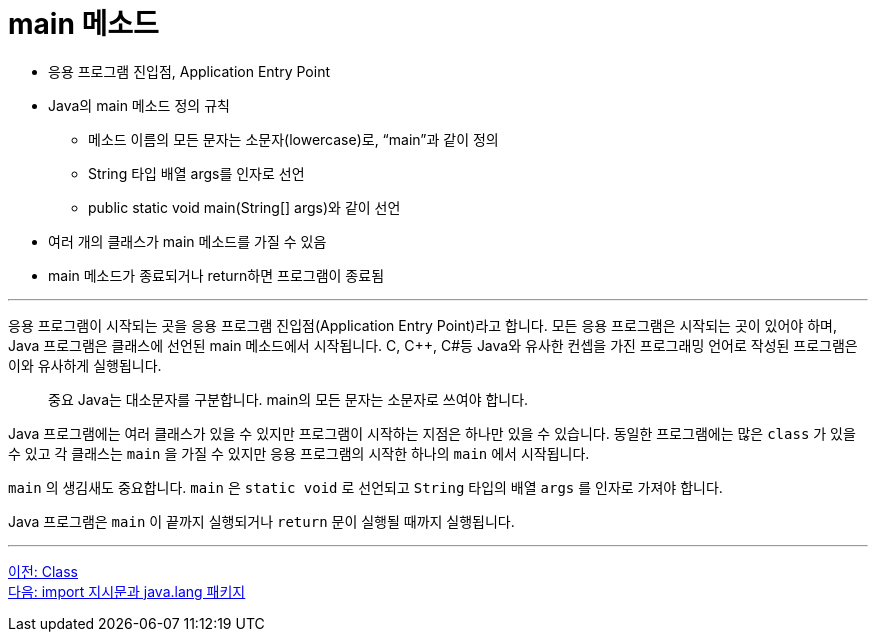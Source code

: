 = main 메소드

* 응용 프로그램 진입점, Application Entry Point
* Java의 main 메소드 정의 규칙
** 메소드 이름의 모든 문자는 소문자(lowercase)로, “main”과 같이 정의
** String 타입 배열 args를 인자로 선언
** public static void main(String[] args)와 같이 선언
* 여러 개의 클래스가 main 메소드를 가질 수 있음
* main 메소드가 종료되거나 return하면 프로그램이 종료됨

---

응용 프로그램이 시작되는 곳을 응용 프로그램 진입점(Application Entry Point)라고 합니다. 모든 응용 프로그램은 시작되는 곳이 있어야 하며, Java 프로그램은 클래스에 선언된 main 메소드에서 시작됩니다. C, C++, C#등 Java와 유사한 컨셉을 가진 프로그래밍 언어로 작성된 프로그램은 이와 유사하게 실행됩니다.

> 중요 Java는 대소문자를 구분합니다. main의 모든 문자는 소문자로 쓰여야 합니다.

Java 프로그램에는 여러 클래스가 있을 수 있지만 프로그램이 시작하는 지점은 하나만 있을 수 있습니다. 동일한 프로그램에는 많은 `class` 가 있을 수 있고 각 클래스는 `main` 을 가질 수 있지만 응용 프로그램의 시작한 하나의 `main` 에서 시작됩니다.

`main` 의 생김새도 중요합니다. `main` 은 `static void` 로 선언되고 `String` 타입의 배열 `args` 를 인자로 가져야 합니다.

Java 프로그램은 `main` 이 끝까지 실행되거나 `return` 문이 실행될 때까지 실행됩니다.

---

link:./04_class.adoc[이전: Class] +
link:./06_java_langa_package.adoc[다음: import 지시문과 java.lang 패키지]